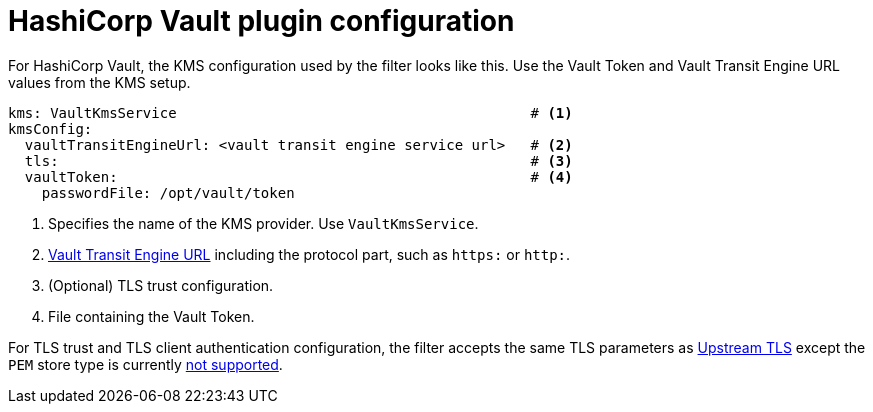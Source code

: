 // file included in the following:
//
// assembly-configuring-record-encryption-filter

[id='con-vault-plugin-configuration-{context}']
= HashiCorp Vault plugin configuration

For HashiCorp Vault, the KMS configuration used by the filter looks like this.
Use the Vault Token and Vault Transit Engine URL values from the KMS setup.

[source, yaml]
----
kms: VaultKmsService                                          # <1>
kmsConfig:
  vaultTransitEngineUrl: <vault transit engine service url>   # <2>
  tls:                                                        # <3>
  vaultToken:                                                 # <4>
    passwordFile: /opt/vault/token

----
<1> Specifies the name of the KMS provider. Use `VaultKmsService`.
<2> xref:con-vault-setup-{context}[Vault Transit Engine URL] including the protocol part, such as `https:` or `http:`.
<3> (Optional) TLS trust configuration.
<4> File containing the Vault Token.

For TLS trust and TLS client authentication configuration, the filter accepts the same TLS parameters as xref:con-deploying-upstream-tls-{context}[Upstream TLS]
except the `PEM` store type is currently https://github.com/kroxylicious/kroxylicious/issues/933[not supported].
